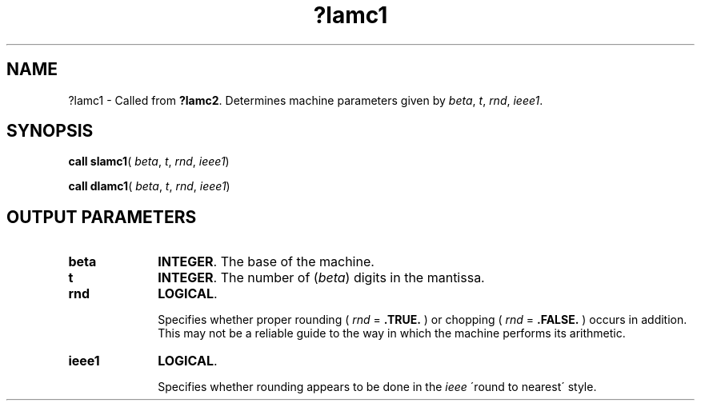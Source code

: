.\" Copyright (c) 2002 \- 2008 Intel Corporation
.\" All rights reserved.
.\"
.TH ?lamc1 3 "Intel Corporation" "Copyright(C) 2002 \- 2008" "Intel(R) Math Kernel Library"
.SH NAME
?lamc1 \- Called from \fB?lamc2\fR. Determines machine parameters given by \fIbeta\fR, \fIt\fR, \fIrnd\fR, \fIieee1\fR.
.SH SYNOPSIS
.PP
\fBcall slamc1\fR( \fIbeta\fR, \fIt\fR, \fIrnd\fR, \fIieee1\fR)
.PP
\fBcall dlamc1\fR( \fIbeta\fR, \fIt\fR, \fIrnd\fR, \fIieee1\fR)
.SH OUTPUT PARAMETERS

.TP 10
\fBbeta\fR
.NL
\fBINTEGER\fR. The base of the machine.
.TP 10
\fBt\fR
.NL
\fBINTEGER\fR. The number of (\fIbeta\fR) digits in the mantissa.
.TP 10
\fBrnd\fR
.NL
\fBLOGICAL\fR. 
.IP
Specifies whether proper rounding  ( \fIrnd\fR = \fB.TRUE.\fR )  or chopping  ( \fIrnd\fR = \fB.FALSE.\fR ) occurs in addition. This may not be a reliable guide to the way in which the machine performs its arithmetic.
.TP 10
\fBieee1\fR
.NL
\fBLOGICAL\fR. 
.IP
Specifies whether rounding appears to be done in the \fIieee\fR \'round to nearest\' style.
